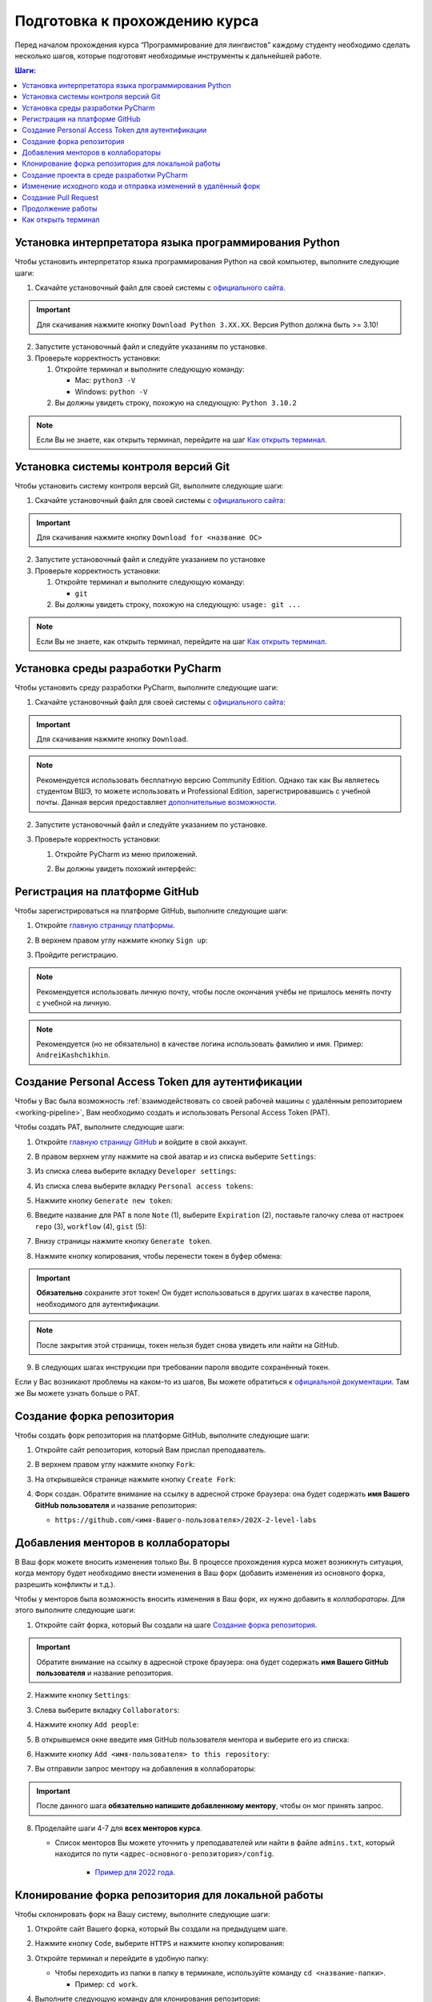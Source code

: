 ==============================
Подготовка к прохождению курса
==============================

Перед началом прохождения курса “Программирование для лингвистов”
каждому студенту необходимо сделать несколько шагов, которые подготовят
необходимые инструменты к дальнейшей работе.

.. contents:: Шаги:
   :depth: 1

Установка интерпретатора языка программирования Python
------------------------------------------------------

Чтобы установить интерпретатор языка программирования Python на свой
компьютер, выполните следующие шаги:

1. Скачайте установочный файл для своей системы
   с `официального сайта <https://www.python.org/downloads/>`__.

   .. image:: ../images/starting_guide/download_python.png

.. important:: Для скачивания нажмите кнопку ``Download Python 3.XX.XX``.
               Версия Python должна быть >= 3.10!

2. Запустите установочный файл и следуйте указаниям по установке.
3. Проверьте корректность установки:

   1. Откройте терминал и выполните следующую команду:

      -  Mac: ``python3 -V``
      -  Windows: ``python -V``

   2. Вы должны увидеть строку, похожую на следующую: ``Python 3.10.2``

.. note:: Если Вы не знаете, как открыть терминал,
          перейдите на шаг `Как открыть терминал`_.

Установка системы контроля версий Git
-------------------------------------

Чтобы установить систему контроля версий Git, выполните следующие шаги:

1. Скачайте установочный файл для своей системы с `официального
   сайта <https://git-scm.com>`__:

   .. image:: ../images/starting_guide/git_main_page.png

.. important:: Для скачивания нажмите кнопку ``Download for <название ОС>``

2. Запустите установочный файл и следуйте указанием по установке
3. Проверьте корректность установки:

   1. Откройте терминал и выполните следующую команду:

      -  ``git``

   2. Вы должны увидеть строку, похожую на следующую: ``usage: git ...``

.. note:: Если Вы не знаете, как открыть терминал,
          перейдите на шаг `Как открыть терминал`_.

Установка среды разработки PyCharm
----------------------------------

Чтобы установить среду разработки PyCharm, выполните следующие шаги:

1. Скачайте установочный файл для своей системы с `официального
   сайта <https://www.jetbrains.com/pycharm/download/>`__:

   .. image:: ../images/starting_guide/pycharm_download.png

.. important:: Для скачивания нажмите кнопку ``Download``.

.. note:: Рекомендуется использовать бесплатную версию Community Edition.
          Однако так как Вы являетесь студентом ВШЭ, то можете использовать
          и Professional Edition, зарегистрировавшись с учебной почты.
          Данная версия предоставляет
          `дополнительные возможности <https://www.jetbrains.com/ru-ru/products/compare/?product=pycharm&product=pycharm-ce>`__.

2. Запустите установочный файл и следуйте указанием по установке.
3. Проверьте корректность установки:

   1. Откройте PyCharm из меню приложений.

   2. Вы должны увидеть похожий интерфейс:

      .. image:: ../images/starting_guide/pycharm_project_selection.png

Регистрация на платформе GitHub
-------------------------------

Чтобы зарегистрироваться на платформе GitHub, выполните следующие шаги:

1. Откройте `главную страницу платформы <https://github.com>`__.
2. В верхнем правом углу нажмите кнопку ``Sign up``:

   .. image:: ../images/starting_guide/github_sign_up.png

3. Пройдите регистрацию.

.. note:: Рекомендуется использовать личную почту, чтобы после
          окончания учёбы не пришлось менять почту с учебной на личную.

.. note:: Рекомендуется (но не обязательно) в качестве логина
          использовать фамилию и имя. Пример: ``AndreiKashchikhin``.

.. _creating-pat:

Создание Personal Access Token для аутентификации
-------------------------------------------------

Чтобы у Вас была возможность :ref:`взаимодействовать со своей рабочей машины с удалённым репозиторием <working-pipeline>`,
Вам необходимо создать и использовать Personal Access Token (PAT).

Чтобы создать PAT, выполните следующие шаги:

1. Откройте `главную страницу GitHub <https://github.com>`__ и войдите в
   свой аккаунт.

2. В правом верхнем углу нажмите на свой аватар и из списка выберите
   ``Settings``:

   .. image:: ../images/starting_guide/github_open_settings_from_main_page.png

3. Из списка слева выберите вкладку ``Developer settings``:

   .. image:: ../images/starting_guide/github_developer_settings.png

4. Из списка слева выберите вкладку ``Personal access tokens``:

   .. image:: ../images/starting_guide/github_pat_tab.png

5. Нажмите кнопку ``Generate new token``:

   .. image:: ../images/starting_guide/github_generate_new_pat.png

6. Введите название для PAT в поле ``Note`` (1), выберите ``Expiration``
   (2), поставьте галочку слева от настроек ``repo`` (3), ``workflow``
   (4), ``gist`` (5):

   .. image:: ../images/starting_guide/github_pat_settings.png

7. Внизу страницы нажмите кнопку ``Generate token``.

8. Нажмите кнопку копирования, чтобы перенести токен в буфер обмена:

   .. image:: ../images/starting_guide/github_pat_copy.png

.. important:: **Обязательно** сохраните этот токен! Он будет
               использоваться в других шагах в качестве пароля,
               необходимого для аутентификации.

.. note:: После закрытия этой страницы, токен нельзя будет снова
          увидеть или найти на GitHub.

9. В следующих шагах инструкции при требовании пароля вводите
   сохранённый токен.

Если у Вас возникают проблемы на каком-то из шагов, Вы можете обратиться
к `официальной
документации <https://docs.github.com/en/authentication/keeping-your-account-and-data-secure/creating-a-personal-access-token>`__.
Там же Вы можете узнать больше о PAT.

Создание форка репозитория
--------------------------

Чтобы создать форк репозитория на платформе GitHub, выполните следующие
шаги:

1. Откройте сайт репозитория, который Вам прислал преподаватель.
2. В верхнем правом углу нажмите кнопку ``Fork``:

   .. image:: ../images/starting_guide/github_forking.png

3. На открывшейся странице нажмите кнопку ``Create Fork``:

   .. image:: ../images/starting_guide/github_forking_2.png

4. Форк создан. Обратите внимание на ссылку в адресной строке браузера:
   она будет содержать **имя Вашего GitHub пользователя** и название
   репозитория:

   -  ``https://github.com/<имя-Вашего-пользователя>/202X-2-level-labs``

   .. image:: ../images/starting_guide/github_forking_3.png

Добавления менторов в коллабораторы
-----------------------------------

В Ваш форк можете вносить изменения только Вы. В процессе прохождения
курса может возникнуть ситуация, когда ментору будет необходимо внести
изменения в Ваш форк (добавить изменения из основного форка, разрешить
конфликты и т.д.).

Чтобы у менторов была возможность вносить изменения в Ваш форк, их нужно
добавить в *коллабораторы*. Для этого выполните следующие шаги:

1. Откройте сайт форка, который Вы создали на шаге `Создание форка репозитория`_.

   .. image:: ../images/starting_guide/github_forking_3.png

.. important:: Обратите внимание на ссылку в адресной строке браузера:
               она будет содержать **имя Вашего GitHub пользователя**
               и название репозитория.

2. Нажмите кнопку ``Settings``:

   .. image:: ../images/starting_guide/github_settings.png

3. Слева выберите вкладку ``Collaborators``:

   .. image:: ../images/starting_guide/github_collaborators_tab.png

4. Нажмите кнопку ``Add people``:

   .. image:: ../images/starting_guide/github_add_collaborators.png

5. В открывшемся окне введите имя GitHub пользователя ментора и выберите
   его из списка:

   .. image:: ../images/starting_guide/github_select_collaborator.png

6. Нажмите кнопку ``Add <имя-пользователя> to this repository``:

   .. image:: ../images/starting_guide/github_add_collaborator_finish.png

7. Вы отправили запрос ментору на добавления в коллабораторы:

   .. image:: ../images/starting_guide/github_add_collaborator_pending.png

.. important:: После данного шага **обязательно напишите добавленному
               ментору**, чтобы он мог принять запрос.

8. Проделайте шаги 4-7 для **всех менторов курса**.

   - Список менторов Вы можете уточнить у преподавателей или
     найти в файле ``admins.txt``, который находится по пути
     ``<адрес-основного-репозитория>/config``.

      -  `Пример для 2022 года <https://github.com/fipl-hse/2022-2-level-labs/blob/main/config/admins.txt>`__.

Клонирование форка репозитория для локальной работы
---------------------------------------------------

Чтобы склонировать форк на Вашу систему, выполните следующие шаги:

1. Откройте сайт Вашего форка, который Вы создали на предыдущем шаге.
2. Нажмите кнопку ``Code``, выберите ``HTTPS`` и нажмите кнопку копирования:

   .. image:: ../images/starting_guide/cloning_repository.png

3. Откройте терминал и перейдите в удобную папку:

   -  Чтобы переходить из папки в папку в терминале, используйте команду
      ``cd <название-папки>``.

      -  Пример: ``cd work``.

4. Выполните следующую команду для клонирования репозитория:

   -  ``git clone <ссылка-на-ваш-форк>``

      -  Пример: ``git clone https://github.com/WhiteJaeger/2022-2-level-labs``

.. important:: Ссылку на форк Вы скопировали ранее на шаге №2.

.. note:: При просьбе ввести пароль, введите :ref:`созданный Personal
          Access Token <creating-pat>`.

.. note:: Если Вы не знаете, как открыть терминал,
          перейдите на шаг `Как открыть терминал`_.

Создание проекта в среде разработки PyCharm
-------------------------------------------

Чтобы создать проект и работать с Вашим форком в среде разработки
PyCharm, выполните следующие шаги:

1. Откройте PyCharm и нажмите кнопку ``Open``:

   .. image:: ../images/starting_guide/opening_project.png

2. В открывшемся окне выберите папку с форком, который Вы склонировали
   на шаге `Клонирование форка репозитория для локальной работы`_:

   .. image:: ../images/starting_guide/selecting_folder.png

.. note:: На скриншоте выше показано, что форк был склонирован в
          папку ``PycharmProjects``.

.. important:: Нужно выбрать именно **папку с форком**, имеющую
               название ``202X-2-level-labs``, а не папку с конкретной
               лабораторной работой.

3. В открывшемся окне нажмите кнопку ``OK``:

   .. image:: ../images/starting_guide/setting_interpreter.png

.. important:: Если в поле ``Base Interpreter`` версия Python < 3.9, то
               нажмите на ``Python 3.X`` и из выпадающего списка выберите более
               новую версию

4. Проект создан. Слева Вы можете увидеть файлы проекта:

   .. image:: ../images/starting_guide/initial_project_setup.png

.. _working-pipeline:

Изменение исходного кода и отправка изменений в удалённый форк
--------------------------------------------------------------

Основную работу Вы будете вести в файле ``main.py`` в папке с каждой
лабораторной работой.

Процесс выглядит следующим образом:

1. Вы изменяете исходный код в файле ``main.py``.
2. Вы фиксируете изменения с помощью системы контроля версий ``git``.
3. Вы отправляете изменения в удалённый форк.

Далее будет пример этого процесса.

.. _changing-code:

Изменение исходного когда
~~~~~~~~~~~~~~~~~~~~~~~~~

По умолчанию функции не имеют внутри себя реализации - только ``pass`` в
теле функции. Ваша задача - реализовать функцию по предоставленному описанию
лабораторной работы.

.. _committing-changes:

Фиксация изменений с помощью системы контроля версий ``git``
~~~~~~~~~~~~~~~~~~~~~~~~~~~~~~~~~~~~~~~~~~~~~~~~~~~~~~~~~~~~

Git - система контроля версий, которая позволяет сразу нескольким
разработчикам сохранять и отслеживать изменения в файлах проекта.

Сейчас мы зафиксируем изменения, сделанные на предыдущем шаге в файле
``main.py``. Чтобы это сделать, выполните следующие шаги:

1. Откройте терминал в среде разработки PyCharm:

   .. image:: ../images/starting_guide/pycharm_open_terminal.png

2. В терминале выполните команду
   ``git add <путь-до-лабораторной-работы>/main.py``:

   .. image:: ../images/starting_guide/git_add.png

3. В терминале выполните команду ``git commit -m "message"``:

   .. image:: ../images/starting_guide/git_commit.png

.. note:: В качестве ``message`` рекомендуется использовать краткое
          описание тех изменений, которые Вы сделали. Этот текст будет
          публично доступен!

Больше информации о командах, описанных выше, можно найти в `официальной
документации по Git <https://git-scm.com/docs>`__.

.. _pushing-changes:

Отправка изменений в удалённый форк
~~~~~~~~~~~~~~~~~~~~~~~~~~~~~~~~~~~

После предыдущего шага изменения находятся в состоянии зафиксированных.
Они сохранены только у Вас d системе. Чтобы отправить их в удалённый
(находящийся на платформе GitHub) форк, созданный ранее, выполните
следующие шаги:

1. Откройте терминал в среде разработки PyCharm:

   .. image:: ../images/starting_guide/pycharm_open_terminal.png

2. В терминале выполните команду ``git pull``:

.. note:: При просьбе ввести пароль, введите :ref:`созданный Personal
          Access Token <creating-pat>`.

3. В терминале выполните команду ``git push``:

   .. image:: ../images/starting_guide/git_push.png

.. note:: При просьбе ввести пароль, введите :ref:`созданный Personal
          Access Token <creating-pat>`.

4. Откройте главную страницу Вашего форка.
   Вы увидите сделанный *commit* и сообщение, которое Вы написали:

   .. image:: ../images/starting_guide/fork_updated.png

Больше информации о командах, описанных выше, можно найти в `официальной
документации по Git <https://git-scm.com/docs>`__.

Создание Pull Request
---------------------

Чтобы менторы смогли увидеть Ваши изменения и сделать проверку, Вам
нужно создать Pull Request на платформе GitHub.
Для этого выполните следующие шаги:

1. Откройте сайт репозитория, который Вам прислал преподаватель.

2. Выберите вкладку Pull Requests:

   .. image:: ../images/starting_guide/github_pull_request_highlighted.png

3. Нажмите кнопку ``New pull request``:

   .. image:: ../images/starting_guide/github_new_pull_request.png

4. Нажмите кнопку ``compare across forks``:

   .. image:: ../images/starting_guide/github_compare_across_forks.png

5. Нажмите ``head repository`` и из списка выберите Ваш форк (он будет
   содержать имя Вашего пользователя):

   .. image:: ../images/starting_guide/github_choose_fork.png

6. Нажмите кнопку ``Create pull request``:

   .. image:: ../images/starting_guide/github_create_pull_request_final_step.png

7. Введите название для Pull Request:

   .. image:: ../images/starting_guide/github_name_pull_request.png

.. important:: Имя PR должно соответствовать следующему шаблону:
               ``Laboratory work #X, Name Surname - 2XFPLX``

8. Нажмите ``Assignees`` и из списка выберите ментора, который указан в
   таблице успеваемости:

   .. image:: ../images/starting_guide/github_assignees.png

9. Нажмите кнопку ``Create pull request``:

   .. image:: ../images/starting_guide/github_create_pull_request_done.png

.. note:: Pull Request появится в списке PR, который находится на
          странице из шага №2.

Продолжение работы
------------------

Продолжение работы заключается в повторении нескольких шагов:

1. :ref:`Вы изменяете исходный код <changing-code>`.
2. :ref:`Вы фиксируете изменения <committing-changes>`.
3. :ref:`Вы отправляете изменения в удалённый форк <pushing-changes>`.

   -  Они автоматически будут обновляться и в Pull Request, который Вы
      создали

4. Ментор проверяет Ваш код и оставляет комментарии.
5. Вы исправляете исходный код согласно комментариям.
6. См. шаг №2.

Как открыть терминал
--------------------

1. `Инструкция для
   Windows <https://docs.microsoft.com/ru-ru/powershell/scripting/windows-powershell/starting-windows-powershell?view=powershell-7.2>`__
2. `Инструкция для
   MacOS <https://support.apple.com/ru-ru/guide/terminal/apd5265185d-f365-44cb-8b09-71a064a42125/mac>`__
